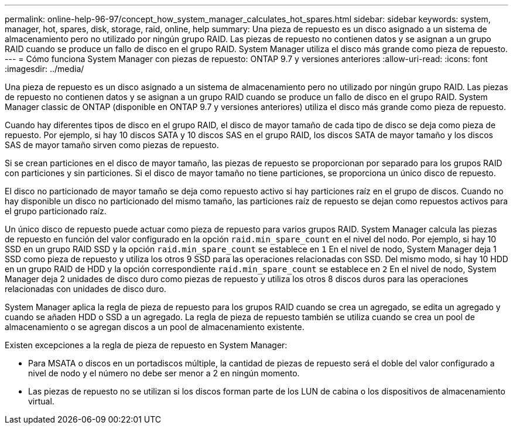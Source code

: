 ---
permalink: online-help-96-97/concept_how_system_manager_calculates_hot_spares.html 
sidebar: sidebar 
keywords: system, manager, hot, spares, disk, storage, raid, online, help 
summary: Una pieza de repuesto es un disco asignado a un sistema de almacenamiento pero no utilizado por ningún grupo RAID. Las piezas de repuesto no contienen datos y se asignan a un grupo RAID cuando se produce un fallo de disco en el grupo RAID. System Manager utiliza el disco más grande como pieza de repuesto. 
---
= Cómo funciona System Manager con piezas de repuesto: ONTAP 9.7 y versiones anteriores
:allow-uri-read: 
:icons: font
:imagesdir: ../media/


[role="lead"]
Una pieza de repuesto es un disco asignado a un sistema de almacenamiento pero no utilizado por ningún grupo RAID. Las piezas de repuesto no contienen datos y se asignan a un grupo RAID cuando se produce un fallo de disco en el grupo RAID. System Manager classic de ONTAP (disponible en ONTAP 9.7 y versiones anteriores) utiliza el disco más grande como pieza de repuesto.

Cuando hay diferentes tipos de disco en el grupo RAID, el disco de mayor tamaño de cada tipo de disco se deja como pieza de repuesto. Por ejemplo, si hay 10 discos SATA y 10 discos SAS en el grupo RAID, los discos SATA de mayor tamaño y los discos SAS de mayor tamaño sirven como piezas de repuesto.

Si se crean particiones en el disco de mayor tamaño, las piezas de repuesto se proporcionan por separado para los grupos RAID con particiones y sin particiones. Si el disco de mayor tamaño no tiene particiones, se proporciona un único disco de repuesto.

El disco no particionado de mayor tamaño se deja como repuesto activo si hay particiones raíz en el grupo de discos. Cuando no hay disponible un disco no particionado del mismo tamaño, las particiones raíz de repuesto se dejan como repuestos activos para el grupo particionado raíz.

Un único disco de repuesto puede actuar como pieza de repuesto para varios grupos RAID. System Manager calcula las piezas de repuesto en función del valor configurado en la opción `raid.min_spare_count` en el nivel del nodo. Por ejemplo, si hay 10 SSD en un grupo RAID SSD y la opción `raid.min_spare_count` se establece en `1` En el nivel de nodo, System Manager deja 1 SSD como pieza de repuesto y utiliza los otros 9 SSD para las operaciones relacionadas con SSD. Del mismo modo, si hay 10 HDD en un grupo RAID de HDD y la opción correspondiente `raid.min_spare_count` se establece en `2` En el nivel de nodo, System Manager deja 2 unidades de disco duro como piezas de repuesto y utiliza los otros 8 discos duros para las operaciones relacionadas con unidades de disco duro.

System Manager aplica la regla de pieza de repuesto para los grupos RAID cuando se crea un agregado, se edita un agregado y cuando se añaden HDD o SSD a un agregado. La regla de pieza de repuesto también se utiliza cuando se crea un pool de almacenamiento o se agregan discos a un pool de almacenamiento existente.

Existen excepciones a la regla de pieza de repuesto en System Manager:

* Para MSATA o discos en un portadiscos múltiple, la cantidad de piezas de repuesto será el doble del valor configurado a nivel de nodo y el número no debe ser menor a 2 en ningún momento.
* Las piezas de repuesto no se utilizan si los discos forman parte de los LUN de cabina o los dispositivos de almacenamiento virtual.


